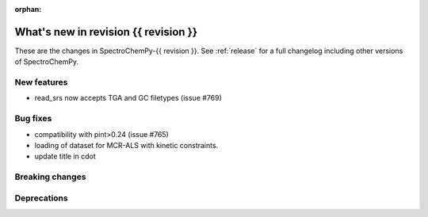 
:orphan:

What's new in revision {{ revision }}
---------------------------------------------------------------------------------------

These are the changes in SpectroChemPy-{{ revision }}.
See :ref:`release` for a full changelog including other versions of SpectroChemPy.

..
   Do not remove the ``revision`` marker. It will be replaced during doc building.
   Also do not delete the section titles.
   Add your list of changes between (Add here) and (section) comments
   keeping a blank line before and after this list.


.. section

New features
~~~~~~~~~~~~
.. Add here new public features (do not delete this comment)

* read_srs now accepts TGA and GC filetypes (issue #769)

.. section

Bug fixes
~~~~~~~~~
.. Add here new bug fixes (do not delete this comment)

* compatibility with pint>0.24 (issue #765)
* loading of dataset for MCR-ALS with kinetic constraints.
* update title in cdot

.. section

Breaking changes
~~~~~~~~~~~~~~~~
.. Add here new breaking changes (do not delete this comment)


.. section

Deprecations
~~~~~~~~~~~~
.. Add here new deprecations (do not delete this comment)
